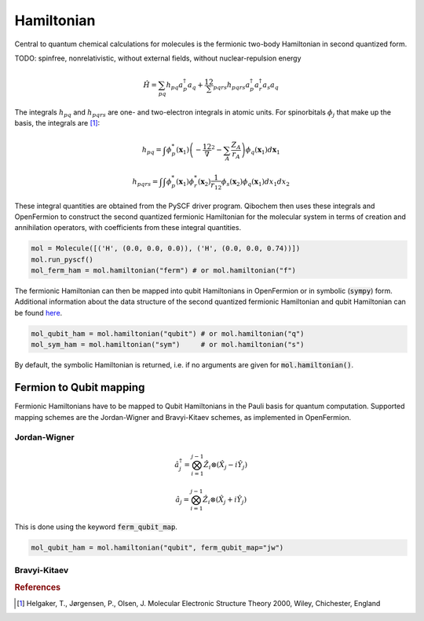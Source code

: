 Hamiltonian
===========

Central to quantum chemical calculations for molecules is the fermionic two-body Hamiltonian in second quantized form. 

TODO: spinfree, nonrelativistic, without external fields, without nuclear-repulsion energy

.. math::
    \hat{H} = \sum_{pq} h_{pq} a^\dagger_p a_q + \frac12 \sum_{pqrs} h_{pqrs} a^\dagger_p a^\dagger_r a_s a_q 



The integrals :math:`h_{pq}` and :math:`h_{pqrs}` are one- and two-electron integrals in atomic units. For spinorbitals :math:`\phi_j` that make up the basis, the integrals are [#f1]_:

.. math:: 

    h_{pq} = \int \phi^*_p(\mathbf{x}_1)\left( -\frac12 \nabla^2 - \sum_A \frac{Z_A}{r_{A}} \right) \phi_q(\mathbf{x}_1) d\mathbf{x}_1

.. math:: 

    h_{pqrs} = \int \int \phi^*_p(\mathbf{x}_1)\phi^*_r(\mathbf{x}_2) \frac{1}{r_{12}} \phi_s(\mathbf{x}_2)\phi_q(\mathbf{x}_1) dx_1 dx_2

These integral quantities are obtained from the PySCF driver program. Qibochem then uses these integrals and OpenFermion to construct the second quantized fermionic Hamiltonian for the molecular system in terms of creation and annihilation operators, with coefficients from these integral quantities. 

.. code-block::

    mol = Molecule([('H', (0.0, 0.0, 0.0)), ('H', (0.0, 0.0, 0.74))])
    mol.run_pyscf()
    mol_ferm_ham = mol.hamiltonian("ferm") # or mol.hamiltonian("f")


The fermionic Hamiltonian can then be mapped into qubit Hamiltonians in OpenFermion or in symbolic (:code:`sympy`) form. Additional information about the data structure of the second quantized fermionic Hamiltonian and qubit Hamiltonian can be found `here <https://quantumai.google/openfermion/tutorials/intro_to_openfermion>`_.

.. code-block::

    mol_qubit_ham = mol.hamiltonian("qubit") # or mol.hamiltonian("q")
    mol_sym_ham = mol.hamiltonian("sym")     # or mol.hamiltonian("s")

By default, the symbolic Hamiltonian is returned, i.e. if no arguments are given for :code:`mol.hamiltonian()`. 


Fermion to Qubit mapping
------------------------

Fermionic Hamiltonians have to be mapped to Qubit Hamiltonians in the Pauli basis for quantum computation. Supported mapping schemes are the Jordan-Wigner and Bravyi-Kitaev schemes, as implemented in OpenFermion. 

Jordan-Wigner
^^^^^^^^^^^^^

.. math:: 

    \hat{a}^\dagger_j = \bigotimes_{i=1}^{j-1} \hat{Z}_i \otimes (\hat{X}_j - i\hat{Y}_j) 
    
    
.. math:: 

    \hat{a}_j = \bigotimes_{i=1}^{j-1} \hat{Z}_i \otimes (\hat{X}_j + i\hat{Y}_j) 

This is done using the keyword :code:`ferm_qubit_map`.

.. code-block::

    mol_qubit_ham = mol.hamiltonian("qubit", ferm_qubit_map="jw")


Bravyi-Kitaev
^^^^^^^^^^^^^




.. rubric:: References

.. [#f1] Helgaker, T., Jørgensen, P., Olsen, J. Molecular Electronic Structure Theory 2000, Wiley, Chichester, England

